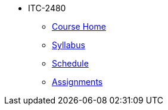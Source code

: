 * ITC-2480
** xref:franske-courses:itc2480:index.adoc[Course Home]
** xref:franske-courses:itc2480:syllabus.adoc[Syllabus]
** xref:franske-courses:itc2480:schedule.adoc[Schedule]
** xref:franske-courses:itc2480:assignments.adoc[Assignments]
